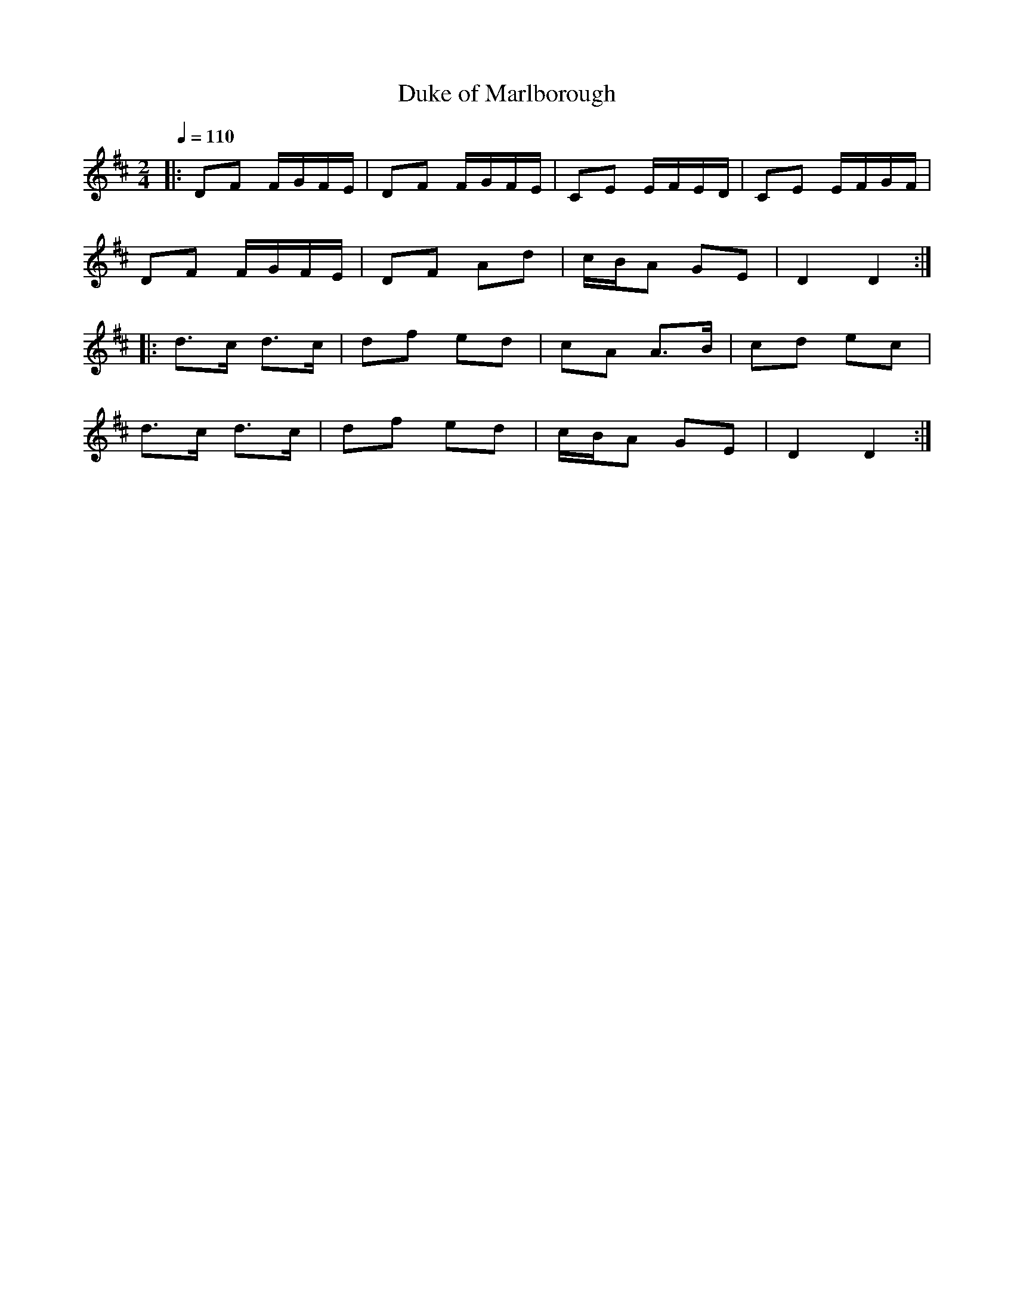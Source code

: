 X:1
T:Duke of Marlborough
R:polka 32
S:Rees Wesson
Z:P J Headford
M:2/4
L:1/16
Q:1/4=110
K:D
|:D2F2 FGFE|D2F2 FGFE|C2E2 EFED|C2E2 EFGF|
D2F2 FGFE|D2F2 A2d2|cBA2 G2E2|D4 D4:|]
|:d3c d3c|d2f2 e2d2|c2A2 A3B|c2d2 e2c2|
d3c d3c|d2f2 e2d2|cBA2 G2E2|D4 D4:|]
